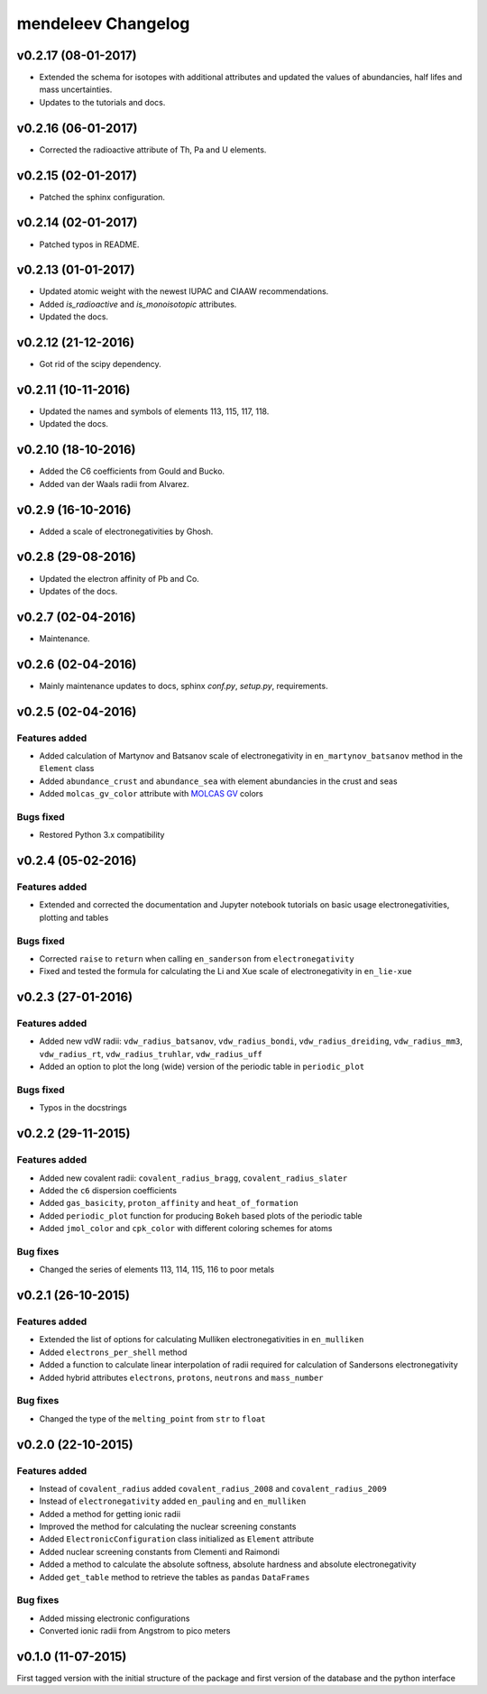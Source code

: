 *******************
mendeleev Changelog
*******************

v0.2.17 (08-01-2017)
====================

* Extended the schema for isotopes with additional attributes and updated the
  values of abundancies, half lifes and mass uncertainties.
* Updates to the tutorials and docs.

v0.2.16 (06-01-2017)
====================

* Corrected the radioactive attribute of Th, Pa and U elements.

v0.2.15 (02-01-2017)
====================

* Patched the sphinx configuration.

v0.2.14 (02-01-2017)
====================

* Patched typos in README.

v0.2.13 (01-01-2017)
====================

* Updated atomic weight with the newest IUPAC and CIAAW recommendations.
* Added `is_radioactive` and `is_monoisotopic` attributes.
* Updated the docs.

v0.2.12 (21-12-2016)
====================

* Got rid of the scipy dependency.

v0.2.11 (10-11-2016)
====================

* Updated the names and symbols of elements 113, 115, 117, 118.
* Updated the docs.

v0.2.10 (18-10-2016)
====================

* Added the C6 coefficients from Gould and Bucko.
* Added van der Waals radii from Alvarez.

v0.2.9 (16-10-2016)
===================

* Added a scale of electronegativities by Ghosh.

v0.2.8 (29-08-2016)
===================

* Updated the electron affinity of Pb and Co.
* Updates of the docs.

v0.2.7 (02-04-2016)
===================

* Maintenance.

v0.2.6 (02-04-2016)
===================

* Mainly maintenance updates to docs, sphinx `conf.py`, `setup.py`, requirements.

v0.2.5 (02-04-2016)
===================

Features added
--------------

* Added calculation of Martynov and Batsanov scale of electronegativity in 
  ``en_martynov_batsanov`` method in the ``Element`` class

* Added ``abundance_crust`` and ``abundance_sea`` with element abundancies in
  the crust and seas

* Added ``molcas_gv_color`` attribute with `MOLCAS GV <http://www.molcas.org/GV/>`_
  colors

Bugs fixed
----------

* Restored Python 3.x compatibility


v0.2.4 (05-02-2016)
===================

Features added
--------------

* Extended and corrected the documentation and Jupyter notebook tutorials on
  basic usage electronegativities, plotting and tables

Bugs fixed
----------

* Corrected ``raise`` to ``return`` when calling ``en_sanderson`` from
  ``electronegativity``

* Fixed and tested the formula for calculating the Li and Xue scale of
  electronegativity in ``en_lie-xue``

v0.2.3 (27-01-2016)
===================

Features added
--------------

* Added new vdW radii: ``vdw_radius_batsanov``, ``vdw_radius_bondi``,
  ``vdw_radius_dreiding``, ``vdw_radius_mm3``, ``vdw_radius_rt``,
  ``vdw_radius_truhlar``, ``vdw_radius_uff``

* Added an option to plot the long (wide) version of the periodic table in
  ``periodic_plot``

Bugs fixed
----------

* Typos in the docstrings

v0.2.2 (29-11-2015)
===================

Features added
--------------

* Added new covalent radii: ``covalent_radius_bragg``,
  ``covalent_radius_slater``

* Added the ``c6`` dispersion coefficients

* Added ``gas_basicity``, ``proton_affinity`` and ``heat_of_formation``

* Added ``periodic_plot`` function for producing ``Bokeh`` based plots of the
  periodic table

* Added ``jmol_color`` and ``cpk_color`` with different coloring schemes for
  atoms

Bug fixes
---------

* Changed the series of elements 113, 114, 115, 116 to poor metals

v0.2.1 (26-10-2015)
===================

Features added
--------------

* Extended the list of options for calculating Mulliken electronegativities in
  ``en_mulliken``

* Added ``electrons_per_shell`` method

* Added a function to calculate linear interpolation of radii required for
  calculation of Sandersons electronegativity

* Added hybrid attributes ``electrons``, ``protons``, ``neutrons`` and
  ``mass_number``

Bug fixes
---------

* Changed the type of the ``melting_point`` from ``str`` to ``float``

v0.2.0 (22-10-2015)
===================

Features added
--------------

* Instead of ``covalent_radius`` added ``covalent_radius_2008`` and
  ``covalent_radius_2009``

* Instead of ``electronegativity`` added ``en_pauling`` and ``en_mulliken``

* Added a method for getting ionic radii

* Improved the method for calculating the nuclear screening constants

* Added ``ElectronicConfiguration`` class initialized as ``Element`` attribute

* Added nuclear screening constants from Clementi and Raimondi

* Added a method to calculate the absolute softness, absolute hardness and
  absolute electronegativity

* Added ``get_table`` method to retrieve the tables as ``pandas``
  ``DataFrames``

Bug fixes
---------

* Added missing electronic configurations

* Converted ionic radii from Angstrom to pico meters

v0.1.0 (11-07-2015)
===================

First tagged version with the initial structure of the package and first
version of the database and the python interface

